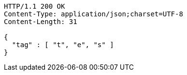 [source,http,options="nowrap"]
----
HTTP/1.1 200 OK
Content-Type: application/json;charset=UTF-8
Content-Length: 31

{
  "tag" : [ "t", "e", "s" ]
}
----